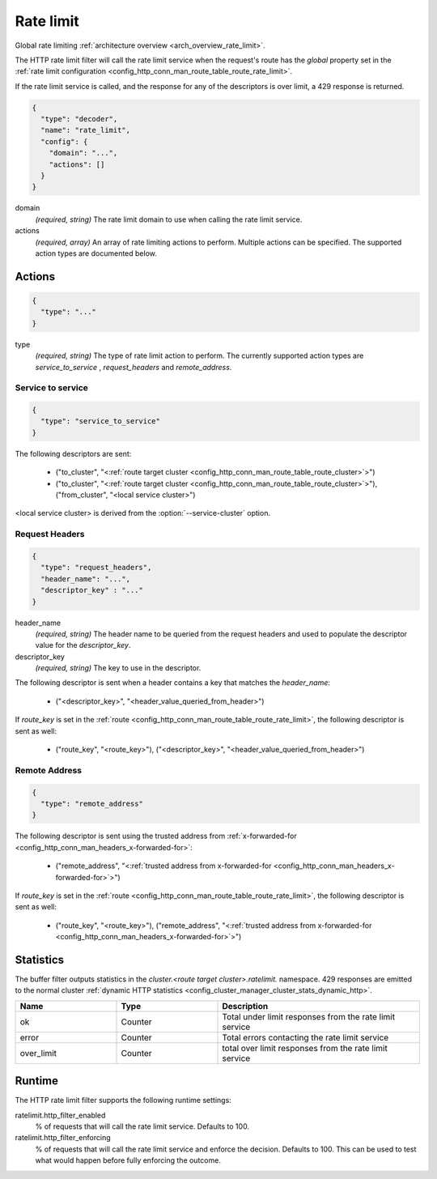.. _config_http_filters_rate_limit:

Rate limit
==========

Global rate limiting :ref:`architecture overview <arch_overview_rate_limit>`.

The HTTP rate limit filter will call the rate limit service when the request's route has the
*global* property set in the :ref:`rate limit configuration
<config_http_conn_man_route_table_route_rate_limit>`.

If the rate limit service is called, and the response for any of the descriptors is over limit, a
429 response is returned.

.. code-block:: json

  {
    "type": "decoder",
    "name": "rate_limit",
    "config": {
      "domain": "...",
      "actions": []
    }
  }

domain
  *(required, string)* The rate limit domain to use when calling the rate limit service.

actions
  *(required, array)* An array of rate limiting actions to perform. Multiple actions can be
  specified. The supported action types are documented below.

Actions
-------

.. code-block:: json

  {
    "type": "..."
  }

type
  *(required, string)* The type of rate limit action to perform. The currently supported action
  types are *service_to_service* , *request_headers* and *remote_address*.

Service to service
^^^^^^^^^^^^^^^^^^

.. code-block:: json

  {
    "type": "service_to_service"
  }

The following descriptors are sent:

  * ("to_cluster", "<:ref:`route target cluster <config_http_conn_man_route_table_route_cluster>`>")
  * ("to_cluster", "<:ref:`route target cluster <config_http_conn_man_route_table_route_cluster>`>"),
    ("from_cluster", "<local service cluster>")

<local service cluster> is derived from the :option:`--service-cluster` option.

Request Headers
^^^^^^^^^^^^^^^

.. code-block:: json

  {
    "type": "request_headers",
    "header_name": "...",
    "descriptor_key" : "..."
  }

header_name
  *(required, string)* The header name to be queried from the request headers and used to
  populate the descriptor value for the *descriptor_key*.

descriptor_key
  *(required, string)* The key to use in the descriptor.

The following descriptor is sent when a header contains a key that matches the *header_name*:

  * ("<descriptor_key>", "<header_value_queried_from_header>")

If *route_key* is set in the :ref:`route <config_http_conn_man_route_table_route_rate_limit>`, the following
descriptor is sent as well:

  * ("route_key", "<route_key>"), ("<descriptor_key>", "<header_value_queried_from_header>")

Remote Address
^^^^^^^^^^^^^^

.. code-block:: json

  {
    "type": "remote_address"
  }

The following descriptor is sent using the trusted address from :ref:`x-forwarded-for <config_http_conn_man_headers_x-forwarded-for>`:

    * ("remote_address", "<:ref:`trusted address from x-forwarded-for <config_http_conn_man_headers_x-forwarded-for>`>")

If *route_key* is set in the :ref:`route <config_http_conn_man_route_table_route_rate_limit>`, the following
descriptor is sent as well:

      * ("route_key", "<route_key>"),
        ("remote_address", "<:ref:`trusted address from x-forwarded-for <config_http_conn_man_headers_x-forwarded-for>`>")

Statistics
----------

The buffer filter outputs statistics in the *cluster.<route target cluster>.ratelimit.* namespace.
429 responses are emitted to the normal cluster :ref:`dynamic HTTP statistics
<config_cluster_manager_cluster_stats_dynamic_http>`.

.. csv-table::
  :header: Name, Type, Description
  :widths: 1, 1, 2

  ok, Counter, Total under limit responses from the rate limit service
  error, Counter, Total errors contacting the rate limit service
  over_limit, Counter, total over limit responses from the rate limit service

Runtime
-------

The HTTP rate limit filter supports the following runtime settings:

ratelimit.http_filter_enabled
  % of requests that will call the rate limit service. Defaults to 100.

ratelimit.http_filter_enforcing
  % of requests that will call the rate limit service and enforce the decision. Defaults to 100.
  This can be used to test what would happen before fully enforcing the outcome.
